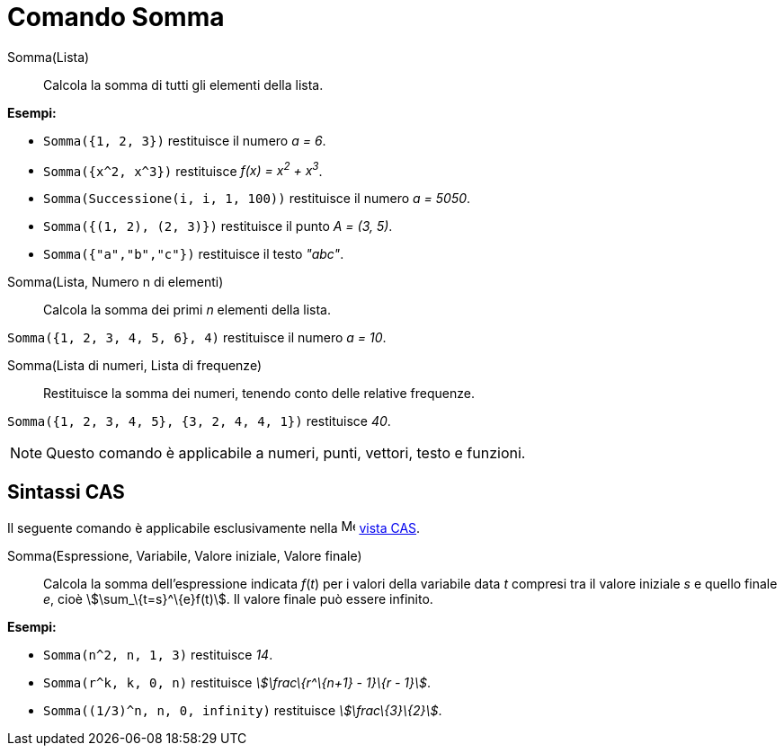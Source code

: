 = Comando Somma

Somma(Lista)::
  Calcola la somma di tutti gli elementi della lista.

[EXAMPLE]
====

*Esempi:*

* `++Somma({1, 2, 3})++` restituisce il numero _a = 6_.
* `++Somma({x^2, x^3})++` restituisce _f(x) = x^2^ + x^3^_.
* `++Somma(Successione(i, i, 1, 100))++` restituisce il numero _a = 5050_.
* `++Somma({(1, 2), (2, 3)})++` restituisce il punto _A = (3, 5)_.
* `++Somma({"a","b","c"})++` restituisce il testo _"abc"_.

====

Somma(Lista, Numero n di elementi)::
  Calcola la somma dei primi _n_ elementi della lista.

[EXAMPLE]
====

`++Somma({1, 2, 3, 4, 5, 6}, 4)++` restituisce il numero _a = 10_.

====

Somma(Lista di numeri, Lista di frequenze)::
  Restituisce la somma dei numeri, tenendo conto delle relative frequenze.

[EXAMPLE]
====

`++Somma({1, 2, 3, 4, 5}, {3, 2, 4, 4, 1})++` restituisce _40_.

====

[NOTE]
====

Questo comando è applicabile a numeri, punti, vettori, testo e funzioni.

====

== Sintassi CAS

Il seguente comando è applicabile esclusivamente nella image:16px-Menu_view_cas.svg.png[Menu view
cas.svg,width=16,height=16] xref:/Vista_CAS.adoc[vista CAS].

Somma(Espressione, Variabile, Valore iniziale, Valore finale)::
  Calcola la somma dell'espressione indicata _f_(_t_) per i valori della variabile data _t_ compresi tra il valore
  iniziale _s_ e quello finale _e_, cioè stem:[\sum_\{t=s}^\{e}f(t)]. Il valore finale può essere infinito.

[EXAMPLE]
====

*Esempi:*

* `++Somma(n^2, n, 1, 3)++` restituisce _14_.
* `++Somma(r^k, k, 0, n)++` restituisce _stem:[\frac\{r^\{n+1} - 1}\{r - 1}]_.
* `++Somma((1/3)^n, n, 0, infinity)++` restituisce _stem:[\frac\{3}\{2}]_.

====
